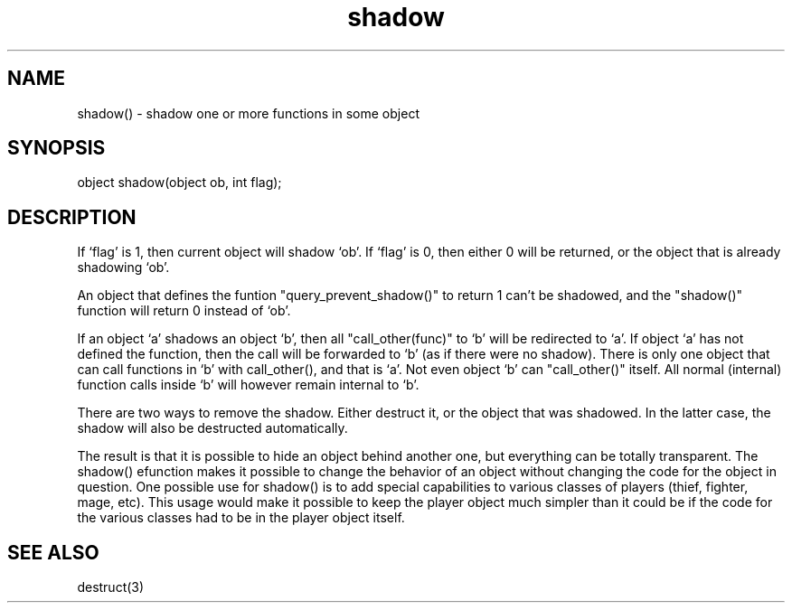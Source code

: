 .\"shadow one or more functions in some object
.TH shadow 3

.SH NAME
shadow() - shadow one or more functions in some object

.SH SYNOPSIS
object shadow(object ob, int flag);

.SH DESCRIPTION
If `flag' is 1, then current object will shadow `ob'. If `flag' is 0,
then either 0 will be returned, or the object that is already shadowing `ob'.
.PP
An object that defines the funtion "query_prevent_shadow()" to return 1
can't be shadowed, and the "shadow()" function will return 0 instead
of `ob'.
.PP
If an object `a' shadows an object `b', then all "call_other(func)" to `b'
will be redirected to `a'. If object `a' has not defined the function,
then the call will be forwarded to `b' (as if there were no shadow).
There is only one object that can call functions in `b' with
call_other(), and that is `a'. Not even object `b' can "call_other()"
itself. All normal (internal) function calls inside `b' will however remain
internal to `b'.
.PP
There are two ways to remove the shadow. Either destruct it, or the object
that was shadowed. In the latter case, the shadow will also be destructed
automatically.
.PP
The result is that it is possible to hide an object behind another one,
but everything can be totally transparent.  The shadow() efunction makes
it possible to change the behavior of an object without changing the
code for the object in question.  One possible use for shadow() is to
add special capabilities to various classes of players (thief, fighter,
mage, etc).  This usage would make it possible to keep the player object
much simpler than it could be if the code for the various classes had
to be in the player object itself.

.SH SEE ALSO
destruct(3)
